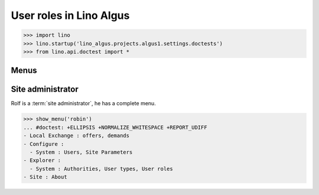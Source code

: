 .. doctest docs/specs/roles.rst
.. _algus.specs.roles:

========================
User roles in Lino Algus
========================

>>> import lino
>>> lino.startup('lino_algus.projects.algus1.settings.doctests')
>>> from lino.api.doctest import *

Menus
-----

Site administrator
------------------

Rolf is a :term:`site administrator`, he has a complete menu.

>>> show_menu('robin')
... #doctest: +ELLIPSIS +NORMALIZE_WHITESPACE +REPORT_UDIFF
- Local Exchange : offers, demands
- Configure :
  - System : Users, Site Parameters
- Explorer :
  - System : Authorities, User types, User roles
- Site : About
